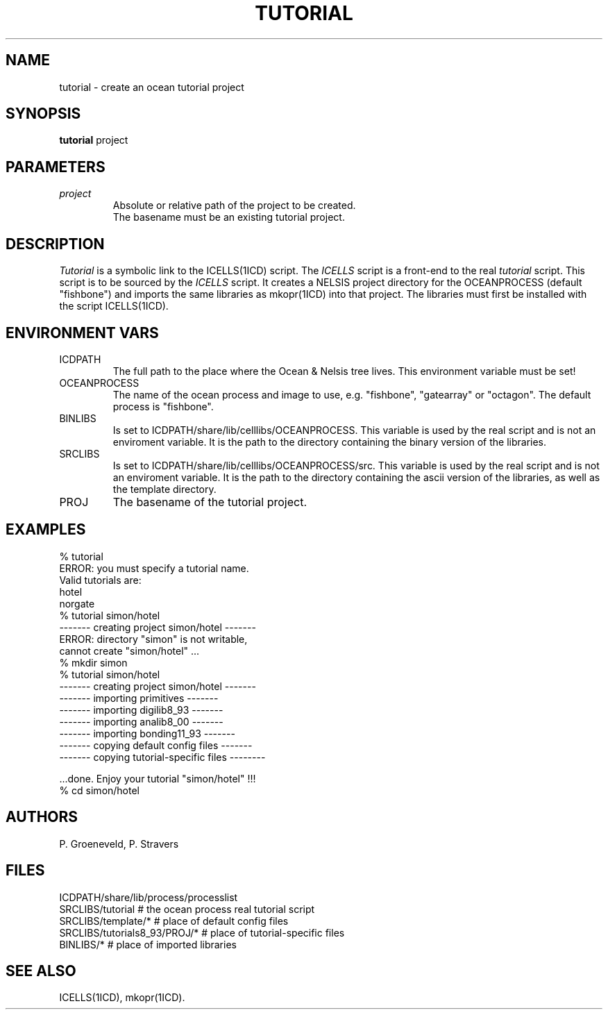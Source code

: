 .TH TUTORIAL 1ICD "User Commands"
.UC 4
.SH NAME
tutorial - create an ocean tutorial project
.SH SYNOPSIS
.B tutorial
project
.SH PARAMETERS
.TP
.I project
Absolute or relative path of the project to be created.
.br
The basename must be an existing tutorial project.
.SH DESCRIPTION
.I Tutorial
is a symbolic link to the ICELLS(1ICD) script.
The
.I ICELLS
script is a front-end to the real
.I tutorial
script.
This script is to be sourced by the
.I ICELLS
script.
It creates a NELSIS project directory for the OCEANPROCESS (default "fishbone")
and imports the same libraries as mkopr(1ICD) into that project.
The libraries must first be installed with the script ICELLS(1ICD).
.SH ENVIRONMENT VARS
.TP
ICDPATH
The full path to the place where the Ocean & Nelsis tree lives.
This environment variable must be set!
.TP
OCEANPROCESS
The name of the ocean process and image to use,
e.g. "fishbone", "gatearray" or "octagon".
The default process is "fishbone".
.TP
BINLIBS
Is set to ICDPATH/share/lib/celllibs/OCEANPROCESS.
This variable is used by the real script and is not an enviroment variable.
It is the path to the directory containing the binary version of the libraries.
.TP
SRCLIBS
Is set to ICDPATH/share/lib/celllibs/OCEANPROCESS/src.
This variable is used by the real script and is not an enviroment variable.
It is the path to the directory containing the ascii version of the libraries,
as well as the template directory.
.TP
PROJ
The basename of the tutorial project.
.SH EXAMPLES
.nf
% tutorial
ERROR: you must specify a tutorial name.
Valid tutorials are:
       hotel
       norgate
% tutorial simon/hotel
------- creating project simon/hotel -------
ERROR: directory "simon" is not writable,
       cannot create "simon/hotel" ...
% mkdir simon
% tutorial simon/hotel
------- creating project simon/hotel -------
------- importing primitives -------
------- importing digilib8_93 -------
------- importing analib8_00 -------
------- importing bonding11_93 -------
------- copying default config files -------
------- copying tutorial-specific files --------

\&...done. Enjoy your tutorial "simon/hotel" !!!
% cd simon/hotel
.SH AUTHORS
P. Groeneveld,
P. Stravers
.SH FILES
.nf
ICDPATH/share/lib/process/processlist
SRCLIBS/tutorial       # the ocean process real tutorial script
SRCLIBS/template/*     # place of default config files
SRCLIBS/tutorials8_93/PROJ/* # place of tutorial-specific files
BINLIBS/*              # place of imported libraries
.SH SEE ALSO
ICELLS(1ICD),
mkopr(1ICD).
